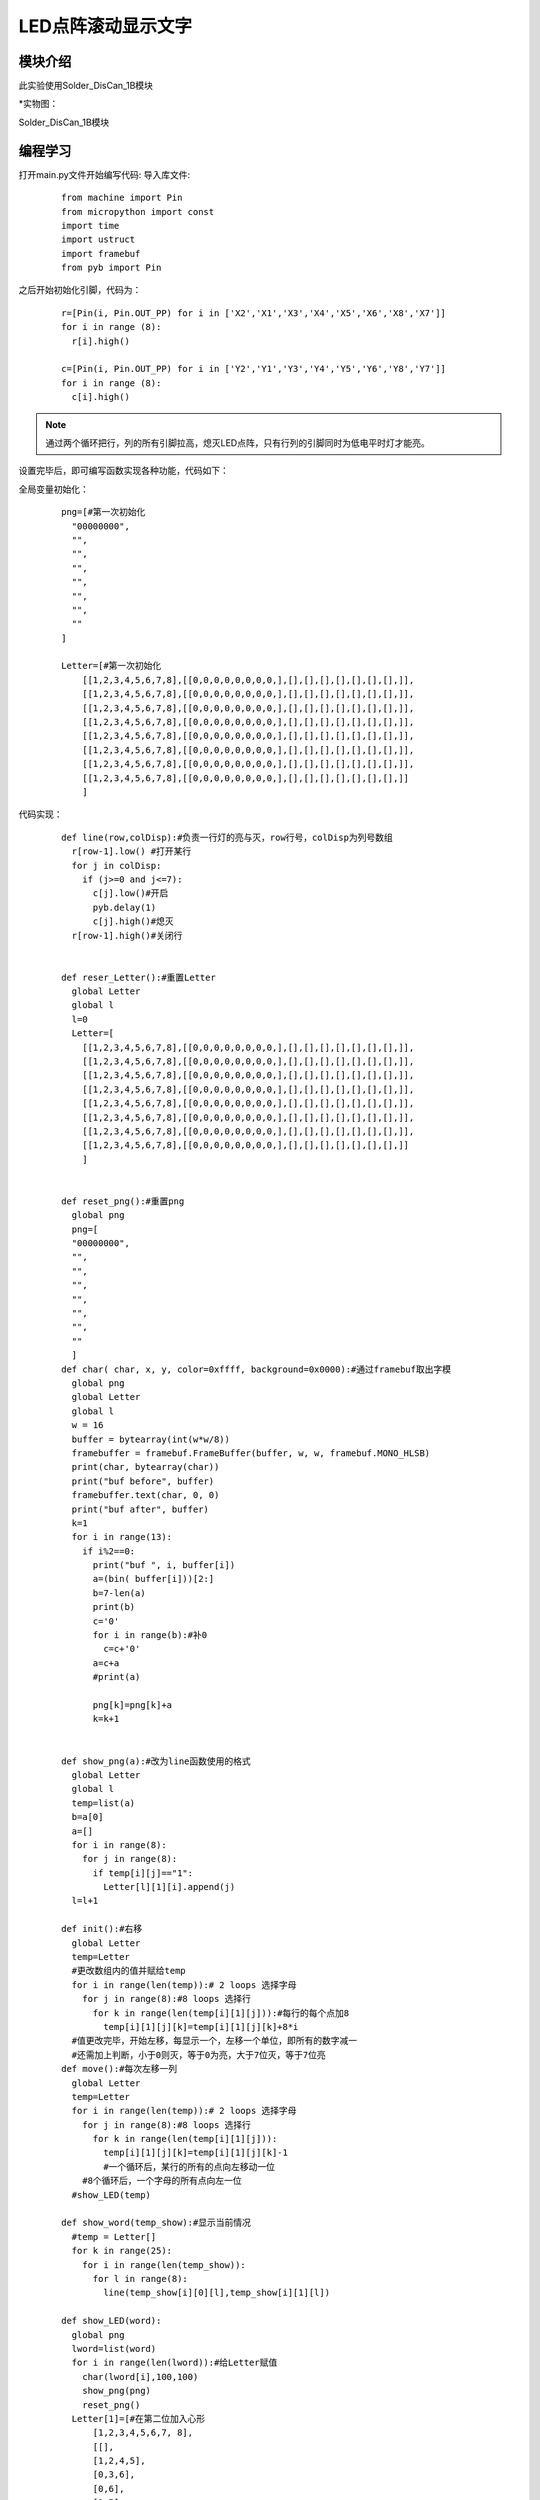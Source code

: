 LED点阵滚动显示文字
------------------

模块介绍
^^^^^^^^^^^^^^^^^^^^^
此实验使用Solder_DisCan_1B模块

*实物图：

Solder_DisCan_1B模块

.. image:: ../picture/led1.jpg
   :width: 300px
   :height: 200px
编程学习
^^^^^^^^^
打开main.py文件开始编写代码:
导入库文件:

 :: 

  from machine import Pin
  from micropython import const
  import time
  import ustruct
  import framebuf
  from pyb import Pin

之后开始初始化引脚，代码为：

 ::

  r=[Pin(i, Pin.OUT_PP) for i in ['X2','X1','X3','X4','X5','X6','X8','X7']]
  for i in range (8):
    r[i].high()

  c=[Pin(i, Pin.OUT_PP) for i in ['Y2','Y1','Y3','Y4','Y5','Y6','Y8','Y7']]
  for i in range (8):
    c[i].high()

.. Note:: 通过两个循环把行，列的所有引脚拉高，熄灭LED点阵，只有行列的引脚同时为低电平时灯才能亮。

设置完毕后，即可编写函数实现各种功能，代码如下：

全局变量初始化：
 ::

  png=[#第一次初始化
    "00000000",
    "",
    "",
    "",
    "",
    "",
    "",
    ""
  ]

  Letter=[#第一次初始化
      [[1,2,3,4,5,6,7,8],[[0,0,0,0,0,0,0,0,],[],[],[],[],[],[],[],]],
      [[1,2,3,4,5,6,7,8],[[0,0,0,0,0,0,0,0,],[],[],[],[],[],[],[],]],
      [[1,2,3,4,5,6,7,8],[[0,0,0,0,0,0,0,0,],[],[],[],[],[],[],[],]],
      [[1,2,3,4,5,6,7,8],[[0,0,0,0,0,0,0,0,],[],[],[],[],[],[],[],]],
      [[1,2,3,4,5,6,7,8],[[0,0,0,0,0,0,0,0,],[],[],[],[],[],[],[],]],
      [[1,2,3,4,5,6,7,8],[[0,0,0,0,0,0,0,0,],[],[],[],[],[],[],[],]],
      [[1,2,3,4,5,6,7,8],[[0,0,0,0,0,0,0,0,],[],[],[],[],[],[],[],]],
      [[1,2,3,4,5,6,7,8],[[0,0,0,0,0,0,0,0,],[],[],[],[],[],[],[],]]
      ]

代码实现：
 ::

  def line(row,colDisp):#负责一行灯的亮与灭，row行号，colDisp为列号数组
    r[row-1].low() #打开某行
    for j in colDisp: 
      if (j>=0 and j<=7):
        c[j].low()#开启
        pyb.delay(1)
        c[j].high()#熄灭
    r[row-1].high()#关闭行


  def reser_Letter():#重置Letter
    global Letter
    global l
    l=0
    Letter=[
      [[1,2,3,4,5,6,7,8],[[0,0,0,0,0,0,0,0,],[],[],[],[],[],[],[],]],
      [[1,2,3,4,5,6,7,8],[[0,0,0,0,0,0,0,0,],[],[],[],[],[],[],[],]],
      [[1,2,3,4,5,6,7,8],[[0,0,0,0,0,0,0,0,],[],[],[],[],[],[],[],]],
      [[1,2,3,4,5,6,7,8],[[0,0,0,0,0,0,0,0,],[],[],[],[],[],[],[],]],
      [[1,2,3,4,5,6,7,8],[[0,0,0,0,0,0,0,0,],[],[],[],[],[],[],[],]],
      [[1,2,3,4,5,6,7,8],[[0,0,0,0,0,0,0,0,],[],[],[],[],[],[],[],]],
      [[1,2,3,4,5,6,7,8],[[0,0,0,0,0,0,0,0,],[],[],[],[],[],[],[],]],
      [[1,2,3,4,5,6,7,8],[[0,0,0,0,0,0,0,0,],[],[],[],[],[],[],[],]]
      ]
      
      
  def reset_png():#重置png
    global png
    png=[
    "00000000",
    "",
    "",
    "",
    "",
    "",
    "",
    ""
    ]
  def char( char, x, y, color=0xffff, background=0x0000):#通过framebuf取出字模
    global png
    global Letter
    global l
    w = 16
    buffer = bytearray(int(w*w/8))
    framebuffer = framebuf.FrameBuffer(buffer, w, w, framebuf.MONO_HLSB)
    print(char, bytearray(char))
    print("buf before", buffer)
    framebuffer.text(char, 0, 0)
    print("buf after", buffer)
    k=1
    for i in range(13):
      if i%2==0:
        print("buf ", i, buffer[i])
        a=(bin( buffer[i]))[2:]
        b=7-len(a)
        print(b)
        c='0'
        for i in range(b):#补0
          c=c+'0'
        a=c+a
        #print(a)
        
        png[k]=png[k]+a
        k=k+1
    

  def show_png(a):#改为line函数使用的格式
    global Letter
    global l
    temp=list(a)
    b=a[0]
    a=[]
    for i in range(8):
      for j in range(8):
        if temp[i][j]=="1":
          Letter[l][1][i].append(j)
    l=l+1

  def init():#右移
    global Letter
    temp=Letter
    #更改数组内的值并赋给temp
    for i in range(len(temp)):# 2 loops 选择字母
      for j in range(8):#8 loops 选择行
        for k in range(len(temp[i][1][j])):#每行的每个点加8
          temp[i][1][j][k]=temp[i][1][j][k]+8*i
    #值更改完毕，开始左移，每显示一个，左移一个单位，即所有的数字减一
    #还需加上判断，小于0则灭，等于0为亮，大于7位灭，等于7位亮
  def move():#每次左移一列
    global Letter
    temp=Letter
    for i in range(len(temp)):# 2 loops 选择字母
      for j in range(8):#8 loops 选择行
        for k in range(len(temp[i][1][j])):
          temp[i][1][j][k]=temp[i][1][j][k]-1
          #一个循环后，某行的所有的点向左移动一位
      #8个循环后，一个字母的所有点向左一位
    #show_LED(temp)

  def show_word(temp_show):#显示当前情况
    #temp = Letter[]
    for k in range(25):
      for i in range(len(temp_show)):
        for l in range(8):
          line(temp_show[i][0][l],temp_show[i][1][l])

  def show_LED(word):
    global png
    lword=list(word)
    for i in range(len(lword)):#给Letter赋值
      char(lword[i],100,100)
      show_png(png)
      reset_png()
    Letter[1]=[#在第二位加入心形
        [1,2,3,4,5,6,7, 8],
        [[],
        [1,2,4,5],
        [0,3,6],
        [0,6],
        [1,5],
        [2,4],
        [3],
        []]
      ]
    init()#右移
    for i in range(len(lword)*8+4):#将Letter按顺序右移
      move()#左移一列
      show_word(Letter)#显示
      pyb.delay(20)
    reser_Letter()#重置Letter

使用循环调用函数：
 ::

  while True:
	show_LED("I NEUAI")#最多输入8位


实验现象
^^^^^^^^^^^^^^^^^^^^^
运行程序可以看到一个滚动的I❤NEUAI在点阵上显示

.. image:: ../picture/ledmove.gif

